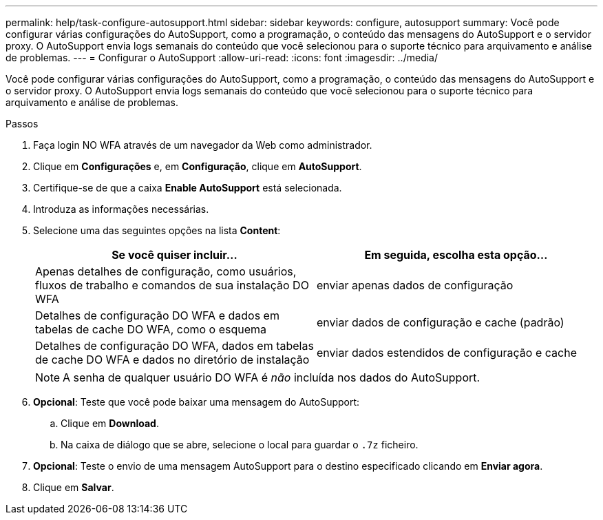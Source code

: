 ---
permalink: help/task-configure-autosupport.html 
sidebar: sidebar 
keywords: configure, autosupport 
summary: Você pode configurar várias configurações do AutoSupport, como a programação, o conteúdo das mensagens do AutoSupport e o servidor proxy. O AutoSupport envia logs semanais do conteúdo que você selecionou para o suporte técnico para arquivamento e análise de problemas. 
---
= Configurar o AutoSupport
:allow-uri-read: 
:icons: font
:imagesdir: ../media/


[role="lead"]
Você pode configurar várias configurações do AutoSupport, como a programação, o conteúdo das mensagens do AutoSupport e o servidor proxy. O AutoSupport envia logs semanais do conteúdo que você selecionou para o suporte técnico para arquivamento e análise de problemas.

.Passos
. Faça login NO WFA através de um navegador da Web como administrador.
. Clique em *Configurações* e, em *Configuração*, clique em *AutoSupport*.
. Certifique-se de que a caixa *Enable AutoSupport* está selecionada.
. Introduza as informações necessárias.
. Selecione uma das seguintes opções na lista *Content*:
+
[cols="2*"]
|===
| Se você quiser incluir... | Em seguida, escolha esta opção... 


 a| 
Apenas detalhes de configuração, como usuários, fluxos de trabalho e comandos de sua instalação DO WFA
 a| 
enviar apenas dados de configuração



 a| 
Detalhes de configuração DO WFA e dados em tabelas de cache DO WFA, como o esquema
 a| 
enviar dados de configuração e cache (padrão)



 a| 
Detalhes de configuração DO WFA, dados em tabelas de cache DO WFA e dados no diretório de instalação
 a| 
enviar dados estendidos de configuração e cache

|===
+

NOTE: A senha de qualquer usuário DO WFA é _não_ incluída nos dados do AutoSupport.

. *Opcional*: Teste que você pode baixar uma mensagem do AutoSupport:
+
.. Clique em *Download*.
.. Na caixa de diálogo que se abre, selecione o local para guardar o `.7z` ficheiro.


. *Opcional*: Teste o envio de uma mensagem AutoSupport para o destino especificado clicando em *Enviar agora*.
. Clique em *Salvar*.


